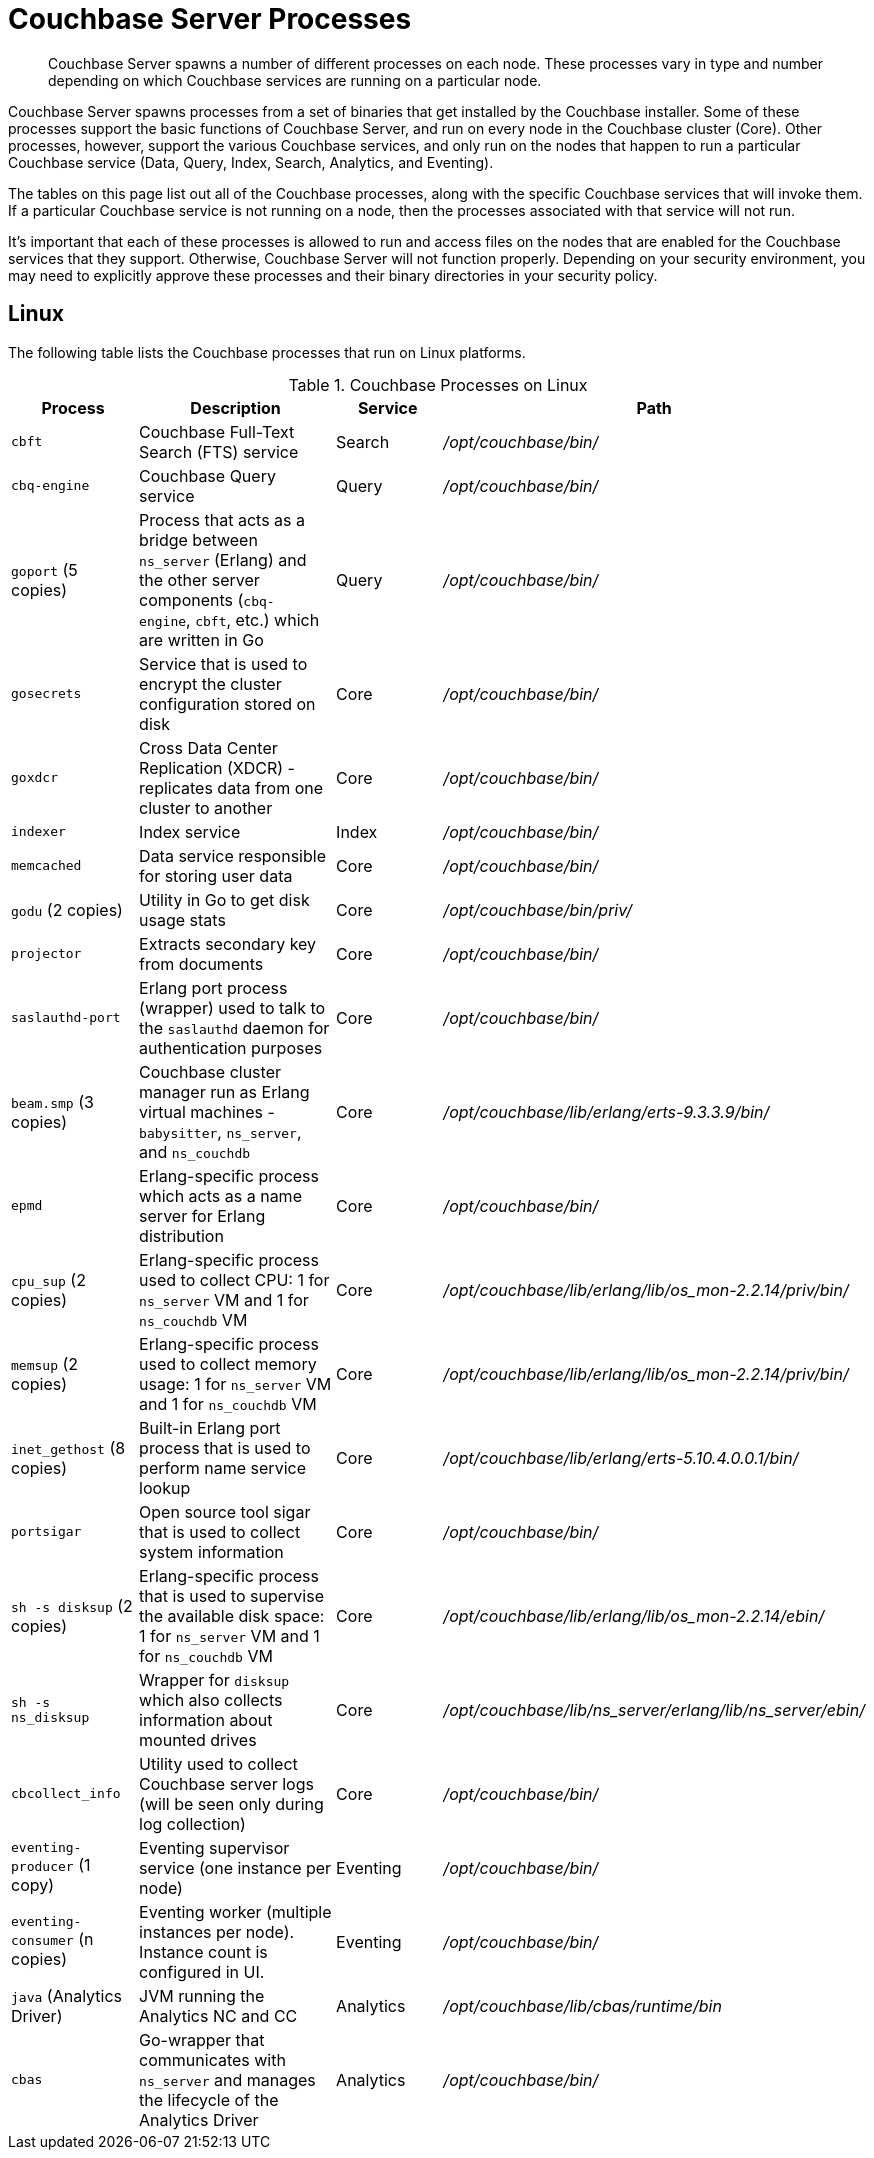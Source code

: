 = Couchbase Server Processes
:description: Couchbase Server spawns a number of different processes on each node.

[abstract]
{description}
These processes vary in type and number depending on which Couchbase services are running on a particular node.

Couchbase Server spawns processes from a set of binaries that get installed by the Couchbase installer.
Some of these processes support the basic functions of Couchbase Server, and run on every node in the Couchbase cluster (Core).
Other processes, however, support the various Couchbase services, and only run on the nodes that happen to run a particular Couchbase service (Data, Query, Index, Search, Analytics, and Eventing).

The tables on this page list out all of the Couchbase processes, along with the specific Couchbase services that will invoke them.
If a particular Couchbase service is not running on a node, then the processes associated with that service will not run.

It's important that each of these processes is allowed to run and access files on the nodes that are enabled for the Couchbase services that they support.
Otherwise, Couchbase Server will not function properly.
Depending on your security environment, you may need to explicitly approve these processes and their binary directories in your security policy.

== Linux

The following table lists the Couchbase processes that run on Linux platforms.

.Couchbase Processes on Linux
[#table-processes-linux,cols="1,2,1,2",options="header"]
|===

| Process | Description | Service | Path

| `cbft`
| Couchbase Full-Text Search (FTS) service
| Search
| _/opt/couchbase/bin/_

| `cbq-engine`
| Couchbase Query service
| Query
| _/opt/couchbase/bin/_

| `goport` (5 copies)
| Process that acts as a bridge between `ns_server` (Erlang) and the other server components (`cbq- engine`, `cbft`, etc.) which are written in Go
| Query
| _/opt/couchbase/bin/_

| `gosecrets`
| Service that is used to encrypt the cluster configuration stored on disk
| Core
| _/opt/couchbase/bin/_

| `goxdcr`
| Cross Data Center Replication (XDCR) - replicates data from one cluster to another
| Core
| _/opt/couchbase/bin/_

| `indexer`
| Index service
| Index
| _/opt/couchbase/bin/_

| `memcached`
| Data service responsible for storing user data
| Core
| _/opt/couchbase/bin/_

| `godu` (2 copies)
| Utility in Go to get disk usage stats
| Core
| _/opt/couchbase/bin/priv/_

| `projector`
| Extracts secondary key from documents
| Core
| _/opt/couchbase/bin/_

| `saslauthd-port`
| Erlang port process (wrapper) used to talk to the `saslauthd` daemon for authentication purposes
| Core
| _/opt/couchbase/bin/_

| `beam.smp` (3 copies)
| Couchbase cluster manager run as Erlang virtual machines - `babysitter`, `ns_server`, and `ns_couchdb`
| Core
| _/opt/couchbase/lib/erlang/erts-9.3.3.9/bin/_

| `epmd`
| Erlang-specific process which acts as a name server for Erlang distribution
| Core
| _/opt/couchbase/bin/_

| `cpu_sup` (2 copies)
| Erlang-specific process used to collect CPU: 1 for `ns_server` VM and 1 for `ns_couchdb` VM
| Core
| _/opt/couchbase/lib/erlang/lib/os_mon-2.2.14/priv/bin/_

| `memsup` (2 copies)
| Erlang-specific process used to collect memory usage: 1 for `ns_server` VM and 1 for `ns_couchdb` VM
| Core
| _/opt/couchbase/lib/erlang/lib/os_mon-2.2.14/priv/bin/_

| `inet_gethost` (8 copies)
| Built-in Erlang port process that is used to perform name service lookup
| Core
| _/opt/couchbase/lib/erlang/erts-5.10.4.0.0.1/bin/_

| `portsigar`
| Open source tool sigar that is used to collect system information
| Core
| _/opt/couchbase/bin/_

| `sh -s disksup` (2 copies)
| Erlang-specific process that is used to supervise the available disk space: 1 for `ns_server` VM and 1 for `ns_couchdb` VM
| Core
| _/opt/couchbase/lib/erlang/lib/os_mon-2.2.14/ebin/_

| `sh -s ns_disksup`
| Wrapper for `disksup` which also collects information about mounted drives
| Core
| _/opt/couchbase/lib/ns_server/erlang/lib/ns_server/ebin/_

| `cbcollect_info`
| Utility used to collect Couchbase server logs (will be seen only during log collection)
| Core
| _/opt/couchbase/bin/_

| `eventing-producer` (1 copy)
| Eventing supervisor service (one instance per node)
| Eventing
| _/opt/couchbase/bin/_

| `eventing-consumer` (n copies)
| Eventing worker (multiple instances per node).
Instance count is configured in UI.
| Eventing
| _/opt/couchbase/bin/_

| `java` (Analytics Driver)
| JVM running the Analytics NC and CC
| Analytics
| _/opt/couchbase/lib/cbas/runtime/bin_

| `cbas`
| Go-wrapper that communicates with `ns_server` and manages the lifecycle of the Analytics Driver
| Analytics
| _/opt/couchbase/bin/_
|===
